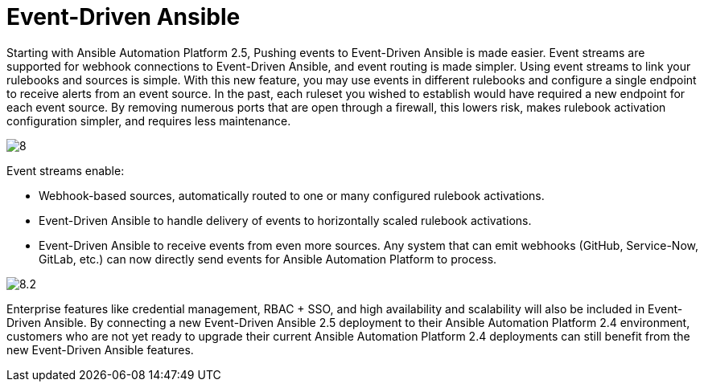 = Event-Driven Ansible

Starting with Ansible Automation Platform 2.5, Pushing events to Event-Driven Ansible is made easier. Event streams are supported for webhook connections to Event-Driven Ansible, and event routing is made simpler. Using event streams to link your rulebooks and sources is simple. With this new feature, you may use events in different rulebooks and configure a single endpoint to receive alerts from an event source. In the past, each ruleset you wished to establish would have required a new endpoint for each event source. By removing numerous ports that are open through a firewall, this lowers risk, makes rulebook activation configuration simpler, and requires less maintenance.

image::8.png[]

Event streams enable:

- Webhook-based sources, automatically routed to one or many configured rulebook activations.
- Event-Driven Ansible to handle delivery of events to horizontally scaled rulebook activations. 
- Event-Driven Ansible to receive events from even more sources. Any system that can emit webhooks (GitHub, Service-Now, GitLab, etc.) can now directly send events for Ansible Automation Platform to process.

image::8.2.png[]
                      
Enterprise features like credential management, RBAC + SSO, and high availability and scalability will also be included in Event-Driven Ansible. By connecting a new Event-Driven Ansible 2.5 deployment to their Ansible Automation Platform 2.4 environment, customers who are not yet ready to upgrade their current Ansible Automation Platform 2.4 deployments can still benefit from the new Event-Driven Ansible features.

